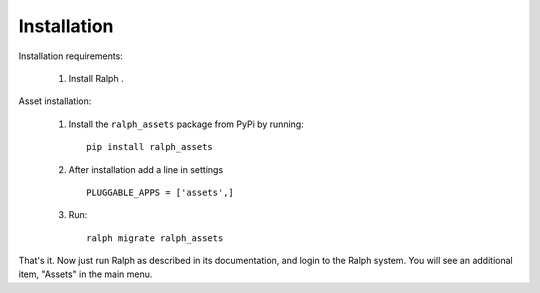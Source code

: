 Installation
============

Installation requirements:

    1. Install Ralph .

Asset installation:

    1. Install the ``ralph_assets`` package from PyPi by running::

        pip install ralph_assets


    2. After installation add a line in settings ::


        PLUGGABLE_APPS = ['assets',]

    3. Run::

        ralph migrate ralph_assets


That's it. Now just run Ralph as described in its documentation, and login to
the Ralph system.  You will see an additional item, "Assets" in the main menu.
